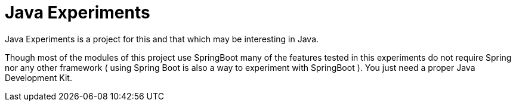 = Java Experiments

Java Experiments is a project for this and that which may be interesting in Java.

Though most of the modules of this project use SpringBoot many of the features tested in this experiments do
not require Spring nor any other framework ( using Spring Boot is also a way to experiment with
SpringBoot ). You just need a proper Java Development Kit.

